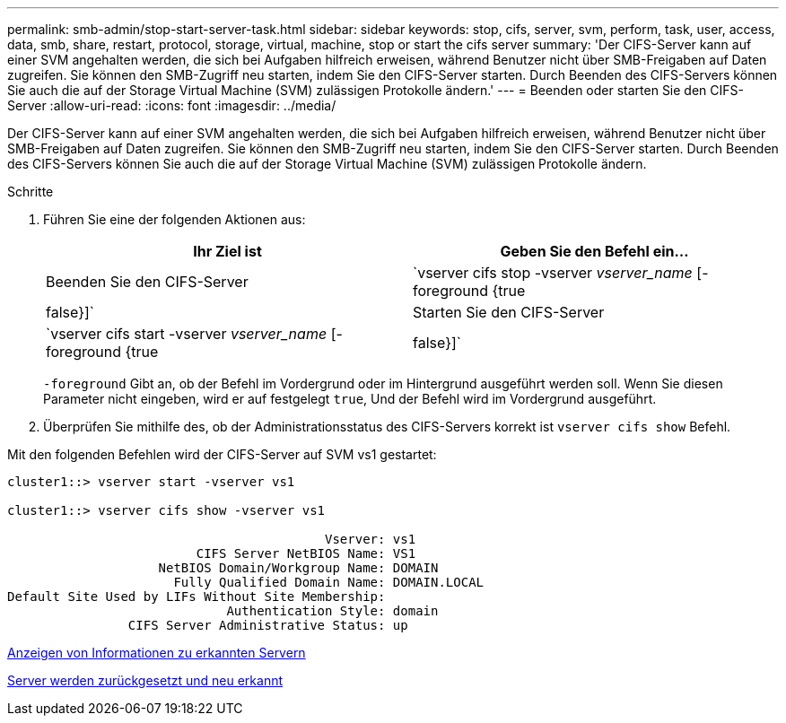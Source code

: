 ---
permalink: smb-admin/stop-start-server-task.html 
sidebar: sidebar 
keywords: stop, cifs, server, svm, perform, task, user, access, data, smb, share, restart, protocol, storage, virtual, machine, stop or start the cifs server 
summary: 'Der CIFS-Server kann auf einer SVM angehalten werden, die sich bei Aufgaben hilfreich erweisen, während Benutzer nicht über SMB-Freigaben auf Daten zugreifen. Sie können den SMB-Zugriff neu starten, indem Sie den CIFS-Server starten. Durch Beenden des CIFS-Servers können Sie auch die auf der Storage Virtual Machine (SVM) zulässigen Protokolle ändern.' 
---
= Beenden oder starten Sie den CIFS-Server
:allow-uri-read: 
:icons: font
:imagesdir: ../media/


[role="lead"]
Der CIFS-Server kann auf einer SVM angehalten werden, die sich bei Aufgaben hilfreich erweisen, während Benutzer nicht über SMB-Freigaben auf Daten zugreifen. Sie können den SMB-Zugriff neu starten, indem Sie den CIFS-Server starten. Durch Beenden des CIFS-Servers können Sie auch die auf der Storage Virtual Machine (SVM) zulässigen Protokolle ändern.

.Schritte
. Führen Sie eine der folgenden Aktionen aus:
+
|===
| Ihr Ziel ist | Geben Sie den Befehl ein... 


 a| 
Beenden Sie den CIFS-Server
 a| 
`vserver cifs stop -vserver _vserver_name_ [-foreground {true|false}]`



 a| 
Starten Sie den CIFS-Server
 a| 
`vserver cifs start -vserver _vserver_name_ [-foreground {true|false}]`

|===
+
`-foreground` Gibt an, ob der Befehl im Vordergrund oder im Hintergrund ausgeführt werden soll. Wenn Sie diesen Parameter nicht eingeben, wird er auf festgelegt `true`, Und der Befehl wird im Vordergrund ausgeführt.

. Überprüfen Sie mithilfe des, ob der Administrationsstatus des CIFS-Servers korrekt ist `vserver cifs show` Befehl.


Mit den folgenden Befehlen wird der CIFS-Server auf SVM vs1 gestartet:

[listing]
----
cluster1::> vserver start -vserver vs1

cluster1::> vserver cifs show -vserver vs1

                                          Vserver: vs1
                         CIFS Server NetBIOS Name: VS1
                    NetBIOS Domain/Workgroup Name: DOMAIN
                      Fully Qualified Domain Name: DOMAIN.LOCAL
Default Site Used by LIFs Without Site Membership:
                             Authentication Style: domain
                CIFS Server Administrative Status: up
----
xref:display-discovered-servers-task.adoc[Anzeigen von Informationen zu erkannten Servern]

xref:reset-rediscovering-servers-task.adoc[Server werden zurückgesetzt und neu erkannt]
